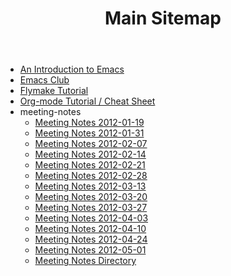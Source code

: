 #+TITLE: Main Sitemap

   + [[file:emacs_intro.org][An Introduction to Emacs]]
   + [[file:index.org][Emacs Club]]
   + [[file:flymake.org][Flymake Tutorial]]
   + [[file:org_tutorial.org][Org-mode Tutorial / Cheat Sheet]]
   + meeting-notes
     + [[file:meeting-notes/2012-01-19.org][Meeting Notes 2012-01-19]]
     + [[file:meeting-notes/2012-01-31.org][Meeting Notes 2012-01-31]]
     + [[file:meeting-notes/2012-02-07.org][Meeting Notes 2012-02-07]]
     + [[file:meeting-notes/2012-02-14.org][Meeting Notes 2012-02-14]]
     + [[file:meeting-notes/2012-02-21.org][Meeting Notes 2012-02-21]]
     + [[file:meeting-notes/2012-02-28.org][Meeting Notes 2012-02-28]]
     + [[file:meeting-notes/2012-03-13.org][Meeting Notes 2012-03-13]]
     + [[file:meeting-notes/2012-03-20.org][Meeting Notes 2012-03-20]]
     + [[file:meeting-notes/2012-03-27.org][Meeting Notes 2012-03-27]]
     + [[file:meeting-notes/2012-04-03.org][Meeting Notes 2012-04-03]]
     + [[file:meeting-notes/2012-04-10.org][Meeting Notes 2012-04-10]]
     + [[file:meeting-notes/2012-04-24.org][Meeting Notes 2012-04-24]]
     + [[file:meeting-notes/2012-05-01.org][Meeting Notes 2012-05-01]]
     + [[file:meeting-notes/sitemap.org][Meeting Notes Directory]]
